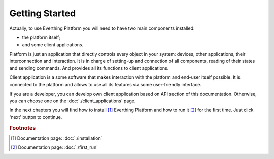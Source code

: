 Getting Started
===============

Actually, to use Everthing Platform you will need to have two main
components installed:

- the platform itself;
- and some client applications.

Platform is just an application that directly controls every object
in your system: devices, other applications, their interconnection and
interaction. It is in charge of setting-up and connection of all
components, reading of their states and sending commands. And provides
all its functions to client applications.

Client application is a some software that makes interaction with the
platform and end-user itself possible. It is connected to the platform
and allows to use all its features via some user-friendly interface.

If you are a developer, you can develop own client application based
on API section of this documentation. Otherwise, you can choose one
on the :doc:`./client_applications` page.

In the next chapters you will find how to install [#f1]_ Everthing
Platform and how to run it [#f2]_ for the first time. Just click 'next'
button to continue.

.. rubric:: Footnotes

.. [#f1] Documentation page: :doc:`./installation`
.. [#f2] Documentation page: :doc:`./first_run`

